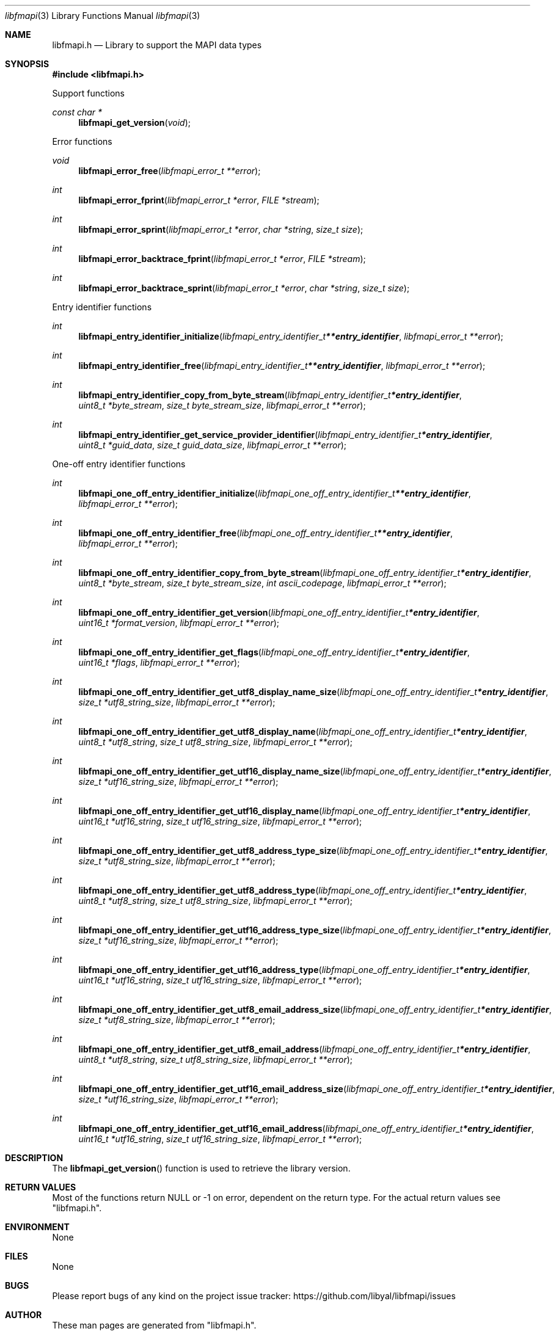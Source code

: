 .Dd March 26, 2019
.Dt libfmapi 3
.Os libfmapi
.Sh NAME
.Nm libfmapi.h
.Nd Library to support the MAPI data types
.Sh SYNOPSIS
.In libfmapi.h
.Pp
Support functions
.Ft const char *
.Fn libfmapi_get_version "void"
.Pp
Error functions
.Ft void
.Fn libfmapi_error_free "libfmapi_error_t **error"
.Ft int
.Fn libfmapi_error_fprint "libfmapi_error_t *error" "FILE *stream"
.Ft int
.Fn libfmapi_error_sprint "libfmapi_error_t *error" "char *string" "size_t size"
.Ft int
.Fn libfmapi_error_backtrace_fprint "libfmapi_error_t *error" "FILE *stream"
.Ft int
.Fn libfmapi_error_backtrace_sprint "libfmapi_error_t *error" "char *string" "size_t size"
.Pp
Entry identifier functions
.Ft int
.Fn libfmapi_entry_identifier_initialize "libfmapi_entry_identifier_t **entry_identifier" "libfmapi_error_t **error"
.Ft int
.Fn libfmapi_entry_identifier_free "libfmapi_entry_identifier_t **entry_identifier" "libfmapi_error_t **error"
.Ft int
.Fn libfmapi_entry_identifier_copy_from_byte_stream "libfmapi_entry_identifier_t *entry_identifier" "uint8_t *byte_stream" "size_t byte_stream_size" "libfmapi_error_t **error"
.Ft int
.Fn libfmapi_entry_identifier_get_service_provider_identifier "libfmapi_entry_identifier_t *entry_identifier" "uint8_t *guid_data" "size_t guid_data_size" "libfmapi_error_t **error"
.Pp
One-off entry identifier functions
.Ft int
.Fn libfmapi_one_off_entry_identifier_initialize "libfmapi_one_off_entry_identifier_t **entry_identifier" "libfmapi_error_t **error"
.Ft int
.Fn libfmapi_one_off_entry_identifier_free "libfmapi_one_off_entry_identifier_t **entry_identifier" "libfmapi_error_t **error"
.Ft int
.Fn libfmapi_one_off_entry_identifier_copy_from_byte_stream "libfmapi_one_off_entry_identifier_t *entry_identifier" "uint8_t *byte_stream" "size_t byte_stream_size" "int ascii_codepage" "libfmapi_error_t **error"
.Ft int
.Fn libfmapi_one_off_entry_identifier_get_version "libfmapi_one_off_entry_identifier_t *entry_identifier" "uint16_t *format_version" "libfmapi_error_t **error"
.Ft int
.Fn libfmapi_one_off_entry_identifier_get_flags "libfmapi_one_off_entry_identifier_t *entry_identifier" "uint16_t *flags" "libfmapi_error_t **error"
.Ft int
.Fn libfmapi_one_off_entry_identifier_get_utf8_display_name_size "libfmapi_one_off_entry_identifier_t *entry_identifier" "size_t *utf8_string_size" "libfmapi_error_t **error"
.Ft int
.Fn libfmapi_one_off_entry_identifier_get_utf8_display_name "libfmapi_one_off_entry_identifier_t *entry_identifier" "uint8_t *utf8_string" "size_t utf8_string_size" "libfmapi_error_t **error"
.Ft int
.Fn libfmapi_one_off_entry_identifier_get_utf16_display_name_size "libfmapi_one_off_entry_identifier_t *entry_identifier" "size_t *utf16_string_size" "libfmapi_error_t **error"
.Ft int
.Fn libfmapi_one_off_entry_identifier_get_utf16_display_name "libfmapi_one_off_entry_identifier_t *entry_identifier" "uint16_t *utf16_string" "size_t utf16_string_size" "libfmapi_error_t **error"
.Ft int
.Fn libfmapi_one_off_entry_identifier_get_utf8_address_type_size "libfmapi_one_off_entry_identifier_t *entry_identifier" "size_t *utf8_string_size" "libfmapi_error_t **error"
.Ft int
.Fn libfmapi_one_off_entry_identifier_get_utf8_address_type "libfmapi_one_off_entry_identifier_t *entry_identifier" "uint8_t *utf8_string" "size_t utf8_string_size" "libfmapi_error_t **error"
.Ft int
.Fn libfmapi_one_off_entry_identifier_get_utf16_address_type_size "libfmapi_one_off_entry_identifier_t *entry_identifier" "size_t *utf16_string_size" "libfmapi_error_t **error"
.Ft int
.Fn libfmapi_one_off_entry_identifier_get_utf16_address_type "libfmapi_one_off_entry_identifier_t *entry_identifier" "uint16_t *utf16_string" "size_t utf16_string_size" "libfmapi_error_t **error"
.Ft int
.Fn libfmapi_one_off_entry_identifier_get_utf8_email_address_size "libfmapi_one_off_entry_identifier_t *entry_identifier" "size_t *utf8_string_size" "libfmapi_error_t **error"
.Ft int
.Fn libfmapi_one_off_entry_identifier_get_utf8_email_address "libfmapi_one_off_entry_identifier_t *entry_identifier" "uint8_t *utf8_string" "size_t utf8_string_size" "libfmapi_error_t **error"
.Ft int
.Fn libfmapi_one_off_entry_identifier_get_utf16_email_address_size "libfmapi_one_off_entry_identifier_t *entry_identifier" "size_t *utf16_string_size" "libfmapi_error_t **error"
.Ft int
.Fn libfmapi_one_off_entry_identifier_get_utf16_email_address "libfmapi_one_off_entry_identifier_t *entry_identifier" "uint16_t *utf16_string" "size_t utf16_string_size" "libfmapi_error_t **error"
.Sh DESCRIPTION
The
.Fn libfmapi_get_version
function is used to retrieve the library version.
.Sh RETURN VALUES
Most of the functions return NULL or \-1 on error, dependent on the return type.
For the actual return values see "libfmapi.h".
.Sh ENVIRONMENT
None
.Sh FILES
None
.Sh BUGS
Please report bugs of any kind on the project issue tracker: https://github.com/libyal/libfmapi/issues
.Sh AUTHOR
These man pages are generated from "libfmapi.h".
.Sh COPYRIGHT
Copyright (C) 2009-2019, Joachim Metz <joachim.metz@gmail.com>.
.sp
This is free software; see the source for copying conditions.
There is NO warranty; not even for MERCHANTABILITY or FITNESS FOR A PARTICULAR PURPOSE.
.Sh SEE ALSO
the libfmapi.h include file
